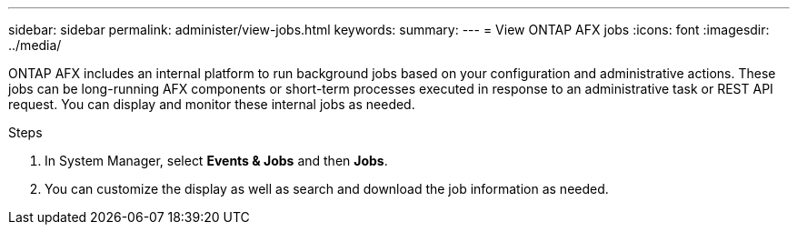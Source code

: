 ---
sidebar: sidebar
permalink: administer/view-jobs.html
keywords: 
summary: 
---
= View ONTAP AFX jobs
:icons: font
:imagesdir: ../media/

[.lead]
ONTAP AFX includes an internal platform to run background jobs based on your configuration and administrative actions. These jobs can be long-running AFX components or short-term processes executed in response to an administrative task or REST API request. You can display and monitor these internal jobs as needed.

.Steps

. In System Manager, select *Events & Jobs* and then *Jobs*.
. You can customize the display as well as search and download the job information as needed.
